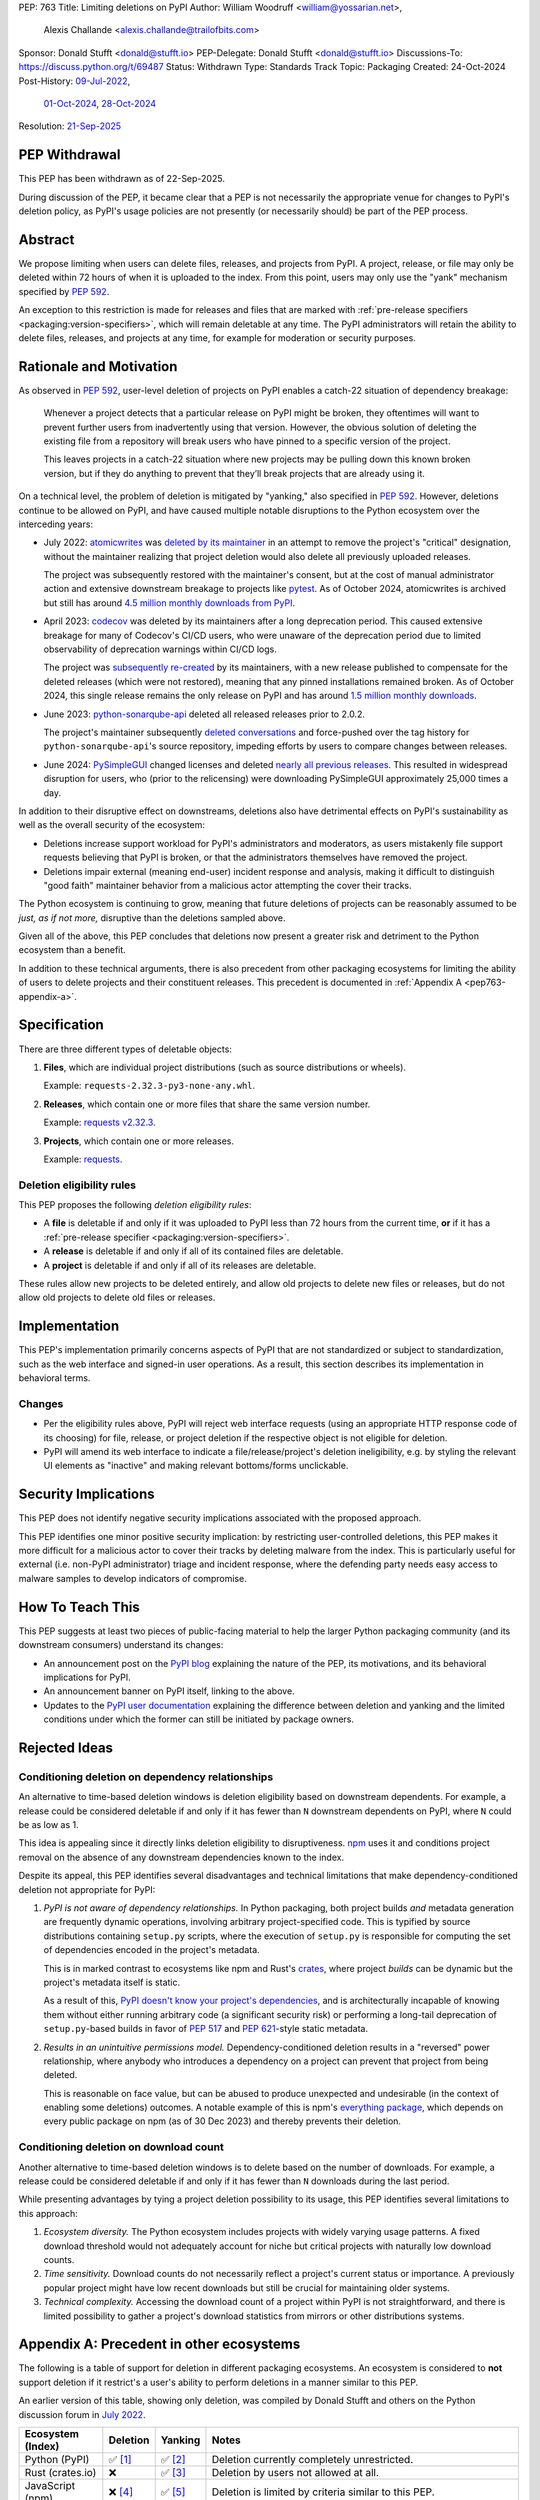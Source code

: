 PEP: 763
Title: Limiting deletions on PyPI
Author: William Woodruff <william@yossarian.net>,
        Alexis Challande <alexis.challande@trailofbits.com>
Sponsor: Donald Stufft <donald@stufft.io>
PEP-Delegate: Donald Stufft <donald@stufft.io>
Discussions-To: https://discuss.python.org/t/69487
Status: Withdrawn
Type: Standards Track
Topic: Packaging
Created: 24-Oct-2024
Post-History: `09-Jul-2022 <https://discuss.python.org/t/17227>`__,
              `01-Oct-2024 <https://discuss.python.org/t/66351>`__,
              `28-Oct-2024 <https://discuss.python.org/t/69487>`__
Resolution: `21-Sep-2025 <https://discuss.python.org/t/69487/38>`__


PEP Withdrawal
==============

This PEP has been withdrawn as of 22-Sep-2025.

During discussion of the PEP, it became clear that a PEP is not necessarily
the appropriate venue for changes to PyPI's deletion policy, as
PyPI's usage policies are not presently (or necessarily should) be part of the
PEP process.

Abstract
========

We propose limiting when users can delete files, releases, and projects
from PyPI. A project, release, or file may only be deleted within 72 hours
of when it is uploaded to the index. From this point, users may only use
the "yank" mechanism specified by :pep:`592`.

An exception to this restriction is made for releases and files that are
marked with :ref:`pre-release specifiers <packaging:version-specifiers>`,
which will remain deletable at any time.
The PyPI administrators will retain the ability to delete files, releases,
and projects at any time, for example for moderation or security purposes.

Rationale and Motivation
========================

As observed in :pep:`592`, user-level deletion of projects on PyPI
enables a catch-22 situation of dependency breakage:

    Whenever a project detects that a particular release on PyPI might be
    broken, they oftentimes will want to prevent further users from
    inadvertently using that version. However, the obvious solution of
    deleting the existing file from a repository will break users who have
    pinned to a specific version of the project.

    This leaves projects in a catch-22 situation where new projects may be pulling
    down this known broken version, but if they do anything to prevent that they’ll
    break projects that are already using it.

On a technical level, the problem of deletion is mitigated by
"yanking," also specified in :pep:`592`. However, deletions continue to be
allowed on PyPI, and have caused multiple notable disruptions to the Python
ecosystem over the interceding years:

* July 2022: `atomicwrites <https://pypi.org/project/atomicwrites/>`_
  was `deleted by its maintainer <https://github.com/untitaker/python-atomicwrites/issues/61>`_
  in an attempt to remove the project's "critical" designation, without the
  maintainer realizing that project deletion would also delete all previously
  uploaded releases.

  The project was subsequently restored with the maintainer's consent,
  but at the cost of manual administrator action and extensive downstream
  breakage to projects like `pytest <https://github.com/pytest-dev/pytest/issues/10114>`_.
  As of October 2024, atomicwrites is archived but still has
  around `4.5 million monthly downloads from PyPI <https://pypistats.org/packages/atomicwrites>`_.

* April 2023: `codecov <https://pypi.org/project/codecov/>`_ was deleted by
  its maintainers after a long deprecation period. This caused extensive
  breakage for many of Codecov's CI/CD users, who were unaware of the
  deprecation period due to limited observability of deprecation warnings
  within CI/CD logs.

  The project was
  `subsequently re-created <https://about.codecov.io/blog/message-regarding-the-pypi-package/>`_
  by its maintainers, with a new release published to compensate for the deleted releases
  (which were not restored), meaning that any pinned installations remained
  broken. As of October 2024, this single release remains the only release on
  PyPI and has around
  `1.5 million monthly downloads <https://pypistats.org/packages/codecov>`_.

* June 2023: `python-sonarqube-api <https://pypi.org/project/python-sonarqube-api/>`_
  deleted all released releases prior to 2.0.2.

  The project's maintainer subsequently
  `deleted conversations <https://discuss.python.org/t/stop-allowing-deleting-things-from-pypi/17227/114>`_
  and force-pushed over the tag history for ``python-sonarqube-api``'s source
  repository, impeding efforts by users to compare changes between
  releases.

* June 2024: `PySimpleGUI <https://pypi.org/project/PySimpleGUI/>`_ changed
  licenses and deleted
  `nearly all previous releases <https://discuss.python.org/t/48790/27>`_.
  This resulted in widespread disruption for users, who (prior to the
  relicensing) were downloading PySimpleGUI approximately 25,000 times a day.

In addition to their disruptive effect on downstreams, deletions
also have detrimental effects on PyPI's sustainability as well as the overall
security of the ecosystem:

* Deletions increase support workload for PyPI's administrators and
  moderators, as users mistakenly file support requests believing that PyPI
  is broken, or that the administrators themselves have removed the
  project.

* Deletions impair external (meaning end-user) incident response and analysis,
  making it difficult to distinguish "good faith" maintainer behavior from
  a malicious actor attempting the cover their tracks.

The Python ecosystem is continuing to grow,
meaning that future deletions of projects can be reasonably assumed to
be *just, as if not more,* disruptive than the deletions sampled above.

Given all of the above, this PEP concludes that deletions now present a greater
risk and detriment to the Python ecosystem than a benefit.

In addition to these technical arguments, there is also precedent
from other packaging ecosystems for limiting the ability of users to delete
projects and their constituent releases. This precedent is documented in
:ref:`Appendix A <pep763-appendix-a>`.

Specification
=============

There are three different types of deletable objects:

1. **Files**, which are individual project distributions (such as source
   distributions or wheels).

   Example: ``requests-2.32.3-py3-none-any.whl``.

2. **Releases**, which contain one or more files that share the same version
   number.

   Example: `requests v2.32.3 <https://pypi.org/project/requests/2.32.3/>`_.

3. **Projects**, which contain one or more releases.

   Example: `requests <https://pypi.org/project/requests>`_.

Deletion eligibility rules
--------------------------

This PEP proposes the following *deletion eligibility rules*:

* A **file** is deletable if and only if it was uploaded to
  PyPI less than 72 hours from the current time, **or** if it
  has a :ref:`pre-release specifier <packaging:version-specifiers>`.
* A **release** is deletable if and only if all of its
  contained files are deletable.
* A **project** is deletable if and only if all of its releases are deletable.

These rules allow new projects to be
deleted entirely, and allow old projects to delete new files or releases,
but do not allow old projects to delete old files or releases.

Implementation
==============

This PEP's implementation primarily concerns aspects of PyPI that are not
standardized or subject to standardization, such as the web interface and
signed-in user operations. As a result, this section describes its
implementation in behavioral terms.

Changes
-------

* Per the eligibility rules above, PyPI will reject web interface requests
  (using an appropriate HTTP response code of its choosing) for
  file, release, or project deletion if the respective object is not
  eligible for deletion.
* PyPI will amend its web interface to indicate a file/release/project's
  deletion ineligibility, e.g. by styling the relevant UI elements as "inactive"
  and making relevant bottoms/forms unclickable.

Security Implications
=====================

This PEP does not identify negative security implications associated with the
proposed approach.

This PEP identifies one minor positive security implication: by restricting
user-controlled deletions, this PEP makes it more difficult for a malicious
actor to cover their tracks by deleting malware from the index. This is
particularly useful for external (i.e. non-PyPI administrator) triage and
incident response, where the defending party needs easy access to malware
samples to develop indicators of compromise.

How To Teach This
=================

This PEP suggests at least two pieces of public-facing material to help
the larger Python packaging community (and its downstream consumers)
understand its changes:

* An announcement post on the `PyPI blog <https://blog.pypi.org>`_ explaining
  the nature of the PEP, its motivations, and its behavioral implications for
  PyPI.
* An announcement banner on PyPI itself, linking to the above.
* Updates to the `PyPI user documentation <https://docs.pypi.org/>`_ explaining
  the difference between deletion and yanking and the limited conditions under
  which the former can still be initiated by package owners.

Rejected Ideas
==============

Conditioning deletion on dependency relationships
-------------------------------------------------

An alternative to time-based deletion windows is deletion eligibility based on
downstream dependents. For example, a release could be considered deletable
if and only if it has fewer than ``N`` downstream dependents on PyPI,
where ``N`` could be as low as 1.

This idea is appealing since it directly links deletion eligibility to
disruptiveness. `npm <https://www.npmjs.com/>`_ uses it and
conditions project removal on the absence of any downstream dependencies
known to the index.

Despite its appeal, this PEP identifies several disadvantages and technical
limitations that make dependency-conditioned deletion not appropriate
for PyPI:

1. *PyPI is not aware of dependency relationships.* In Python packaging,
   both project builds *and* metadata generation are frequently dynamic
   operations, involving arbitrary project-specified code. This is typified
   by source distributions containing ``setup.py`` scripts, where the execution
   of ``setup.py`` is responsible for computing the set of dependencies
   encoded in the project's metadata.

   This is in marked contrast to ecosystems like npm and Rust's
   `crates <https://crates.io/>`_, where project *builds* can be dynamic but
   the project's metadata itself is static.

   As a result of this, `PyPI doesn't know your project's dependencies
   <https://dustingram.com/articles/2018/03/05/why-pypi-doesnt-know-dependencies/>`_,
   and is architecturally incapable of knowing them without either running
   arbitrary code (a significant security risk) or performing a long-tail
   deprecation of ``setup.py``-based builds in favor of :pep:`517` and
   :pep:`621`-style static metadata.

2. *Results in an unintuitive permissions model.* Dependency-conditioned
   deletion results in a "reversed" power relationship, where anybody
   who introduces a dependency on a project can prevent that project from
   being deleted.

   This is reasonable on face value, but can be abused to produce unexpected
   and undesirable (in the context of enabling some deletions) outcomes.
   A notable example of this is npm's
   `everything package <https://www.npmjs.com/package/everything>`_, which
   depends on every public package on npm (as of 30 Dec 2023) and thereby
   prevents their deletion.


Conditioning deletion on download count
---------------------------------------

Another alternative to time-based deletion windows is to delete based on the
number of downloads. For example, a release could be considered deletable if
and only if it has fewer than ``N`` downloads during the last period.

While presenting advantages by tying a project deletion possibility to its
usage, this PEP identifies several limitations to this approach:

1. *Ecosystem diversity.* The Python ecosystem includes projects with widely
   varying usage patterns. A fixed download threshold would not adequately account
   for niche but critical projects with naturally low download counts.

2. *Time sensitivity.* Download counts do not necessarily reflect a project's
   current status or importance. A previously popular project might have low
   recent downloads but still be crucial for maintaining older systems.

3. *Technical complexity.* Accessing the download count of a project within
   PyPI is not straightforward, and there is limited possibility to gather a
   project's download statistics from mirrors or other distributions systems.

.. _pep763-appendix-a:

Appendix A: Precedent in other ecosystems
=========================================

The following is a table of support for deletion in different packaging
ecosystems. An ecosystem is considered to **not** support deletion
if it restrict's a user's ability to perform deletions in a manner similar
to this PEP.

An earlier version of this table, showing only deletion, was
compiled by Donald Stufft and others on the Python discussion forum in
`July 2022 <https://discuss.python.org/t/17227/59>`__.

.. list-table::
  :header-rows: 1

  * - Ecosystem (Index)
    - Deletion
    - Yanking
    - Notes
  * - Python (PyPI)
    - ✅ [#f1]_
    - ✅ [#f2]_
    - Deletion currently completely unrestricted.
  * - Rust (crates.io)
    - ❌
    - ✅ [#f3]_
    - Deletion by users not allowed at all.
  * - JavaScript (npm)
    - ❌ [#f4]_
    - ✅ [#f5]_
    - Deletion is limited by criteria similar to this PEP.
  * - Ruby (RubyGems)
    - ✅ [#f6]_
    - ❌
    - RubyGems calls deletion "yanking." Yanking in PyPI's terms is not supported at all.
  * - Java (Maven Central)
    - ❌ [#f7]_
    - ❌
    - Deletion by users not allowed at all.
  * - PHP (Packagist)
    - ❌ [#f8]_
    - ❌
    - Deletion restricted after an undocumented number of installs.
  * - .NET (NuGet)
    - ❌ [#f9]_
    - ✅ [#f10]_
    - NuGet calls yanking "unlisting."
  * - Elixir (Hex)
    - ❌ [#f11]_
    - ✅ [#f11]_
    - Hex calls yanking "retiring."
  * - R (CRAN)
    - ❌ [#f12]_
    - ✅ [#f12]_
    - Deletion is limited to within 24 hours of initial release or
      60 minutes for subsequent versions. CRAN calls yanking "archiving."
  * - Perl (CPAN)
    - ✅
    - ❌
    - Yanking is not supported at all. Deletion seemingly encouraged,
      at least as of 2021 [#f13]_.
  * - Lua (LuaRocks)
    - ✅ [#f14]_
    - ✅ [#f14]_
    - LuaRocks calls yanking "archiving."
  * - Haskell (Hackage)
    - ❌ [#f15]_
    - ✅ [#f16]_
    - Hackage calls yanking "deprecating."
  * - OCaml (OPAM)
    - ❌ [#f17]_
    - ✅ [#f17]_
    - Deletion is allowed if it occurs "reasonably soon" after inclusion.
      Yanking is *de facto* supported by the ``available: false`` marker, which
      effectively disables resolution.

The following trends are present:

* A strong majority of indices **do not** support deletion (9 vs. 4)
* A strong majority of indices **do** support yanking (9 vs. 4)
* An overwhelming majority of indices support one or the other or neither,
  but **not** both (11 vs. 2)

  * PyPI and LuaRocks are notable outliers in supporting **both** deletion and
    yanking.

Footnotes
=========

.. [#f1] https://pypi.org/help/#deletion

.. [#f2] https://pypi.org/help/#yanked

.. [#f3] https://doc.rust-lang.org/cargo/commands/cargo-yank.html

.. [#f4] https://docs.npmjs.com/unpublishing-packages-from-the-registry

.. [#f5] https://docs.npmjs.com/deprecating-and-undeprecating-packages-or-package-versions

.. [#f6] https://guides.rubygems.org/removing-a-published-gem/

.. [#f7] https://central.sonatype.org/faq/can-i-change-a-component/

.. [#f8] https://github.com/composer/packagist/issues/875

.. [#f9] https://learn.microsoft.com/en-us/nuget/nuget-org/policies/deleting-packages

.. [#f10] https://learn.microsoft.com/en-us/nuget/nuget-org/policies/deleting-packages#unlisting-a-package

.. [#f11] https://hex.pm/docs/faq#can-packages-be-removed-from-the-repository

.. [#f12] https://cran.r-project.org/web/packages/policies.html

.. [#f13] https://neilb.org/2021/05/10/delete-your-old-releases.html

.. [#f14] https://luarocks.org/changes

.. [#f15] https://hackage.haskell.org/upload

.. [#f16] https://hackage.haskell.org/packages/deprecated

.. [#f17] https://github.com/ocaml/opam-repository/wiki/Policies#1-removal-of-packages-should-be-avoided

Copyright
=========

This document is placed in the public domain or under the CC0-1.0-Universal
license, whichever is more permissive.
